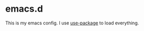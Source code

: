 #+STARTUP: indent
#+STARTUP: hidestars
#+STARTUP: showstars
#+STARTUP: showall

* emacs.d
This is my emacs config. I use [[https://github.com/jwiegley/use-package][use-package]] to load everything.
